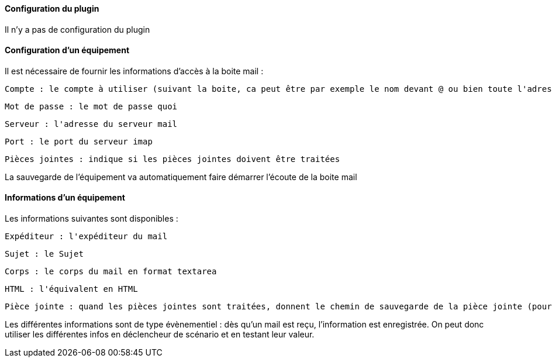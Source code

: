 ==== Configuration du plugin

Il n'y a pas de configuration du plugin

==== Configuration d'un équipement

Il est nécessaire de fournir les informations d'accès à la boite mail :

  Compte : le compte à utiliser (suivant la boite, ca peut être par exemple le nom devant @ ou bien toute l'adresse)

  Mot de passe : le mot de passe quoi

  Serveur : l'adresse du serveur mail

  Port : le port du serveur imap

  Pièces jointes : indique si les pièces jointes doivent être traitées

La sauvegarde de l'équipement va automatiquement faire démarrer l'écoute de la boite mail


==== Informations d'un équipement

Les informations suivantes sont disponibles :

  Expéditeur : l'expéditeur du mail

  Sujet : le Sujet

  Corps : le corps du mail en format textarea

  HTML : l'équivalent en HTML

  Pièce jointe : quand les pièces jointes sont traitées, donnent le chemin de sauvegarde de la pièce jointe (pour un traitement par datatransfert par exemple)

Les différentes informations sont de type évènementiel : dès qu'un mail est reçu, l'information est enregistrée. On peut donc utiliser les différentes infos en déclencheur de scénario et en testant leur valeur.

